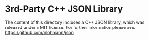 
* 3rd-Party C++ JSON Library

The content of this directory includes a C++ JSON library, which was released under a MIT license. 
For further information please see: https://github.com/nlohmann/json
